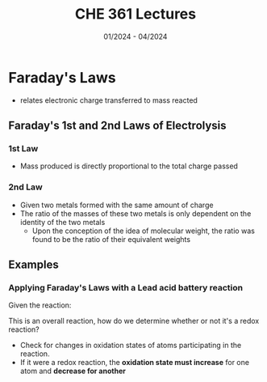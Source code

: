 #+title: CHE 361 Lectures
#+date: 01/2024 - 04/2024
#+HTML_HEAD: <link rel="stylesheet" type="text/css" href="https://seanzhang.ca/org.css"/>

* Faraday's Laws
- relates electronic charge transferred to mass reacted

** Faraday's 1st and 2nd Laws of Electrolysis

*** 1st Law
    - Mass produced is directly proportional to the total charge passed
*** 2nd Law
    - Given two metals formed with the same amount of charge
    - The ratio of the masses of these two metals is only dependent on the identity of the two metals
      - Upon the conception of the idea of molecular weight, the ratio was found to be the ratio of their
        equivalent weights
** Examples
*** Applying Faraday's Laws with a Lead acid battery reaction
Given the reaction:
\begin{equation}
    Pb_{(s)} + PbO_{2,(s)} + 2HSO_{4,(aq)}^{-} + 2H^{+}_{(aq)} -> 2PbSO_{4, (s)} + 2H_{2}O_{(l)}
\end{equation}

This is an overall reaction, how do we determine whether or not it's a redox reaction?
    - Check for changes in oxidation states of atoms participating in the reaction.
    - If it were a redox reaction, the **oxidation state must increase** for one atom and ***decrease for another***
